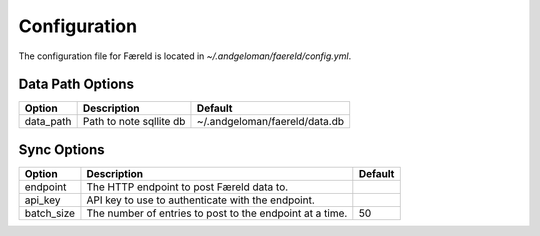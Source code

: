 Configuration
=============

.. _configuration:

The configuration file for Færeld is located in `~/.andgeloman/faereld/config.yml`.


Data Path Options
-----------------

========= ======================= =============================
Option    Description                Default
========= ======================= =============================
data_path Path to note sqllite db ~/.andgeloman/faereld/data.db
========= ======================= =============================

Sync Options
------------

========== ======================================================== =======
Option     Description                                              Default
========== ======================================================== =======
endpoint   The HTTP endpoint to post Færeld data to.
api_key    API key to use to authenticate with the endpoint.
batch_size The number of entries to post to the endpoint at a time. 50
========== ======================================================== =======
